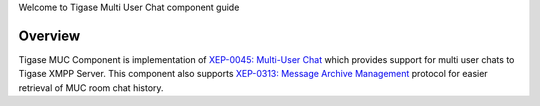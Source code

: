 Welcome to Tigase Multi User Chat component guide

Overview
==========

Tigase MUC Component is implementation of `XEP-0045: Multi-User Chat <http://xmpp.org/extensions/xep-0045.html:>`__ which provides support for multi user chats to Tigase XMPP Server. This component also supports `XEP-0313: Message Archive Management <http://xmpp.org/extensions/xep-0313.html:>`__ protocol for easier retrieval of MUC room chat history.